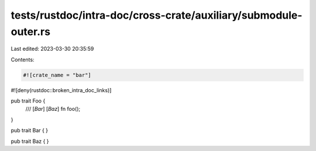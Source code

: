 tests/rustdoc/intra-doc/cross-crate/auxiliary/submodule-outer.rs
================================================================

Last edited: 2023-03-30 20:35:59

Contents:

.. code-block:: rs

    #![crate_name = "bar"]
#![deny(rustdoc::broken_intra_doc_links)]

pub trait Foo {
    /// [`Bar`] [`Baz`]
    fn foo();
}

pub trait Bar {
}

pub trait Baz {
}


